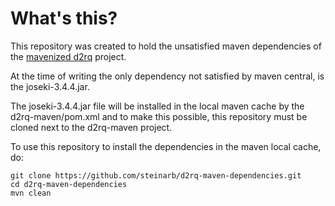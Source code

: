 * What's this?

This repository was created to hold the unsatisfied maven dependencies of the [[https://github.com/steinarb/d2rq-maven][mavenized d2rq]] project.

At the time of writing the only dependency not satisfied by maven central, is the joseki-3.4.4.jar.

The joseki-3.4.4.jar file will be installed in the local maven cache by the d2rq-maven/pom.xml and to make this possible, this repository must be cloned next to the d2rq-maven project.

To use this repository to install the dependencies in the maven local cache, do:
#+BEGIN_EXAMPLE
git clone https://github.com/steinarb/d2rq-maven-dependencies.git
cd d2rq-maven-dependencies
mvn clean
#+END_EXAMPLE
